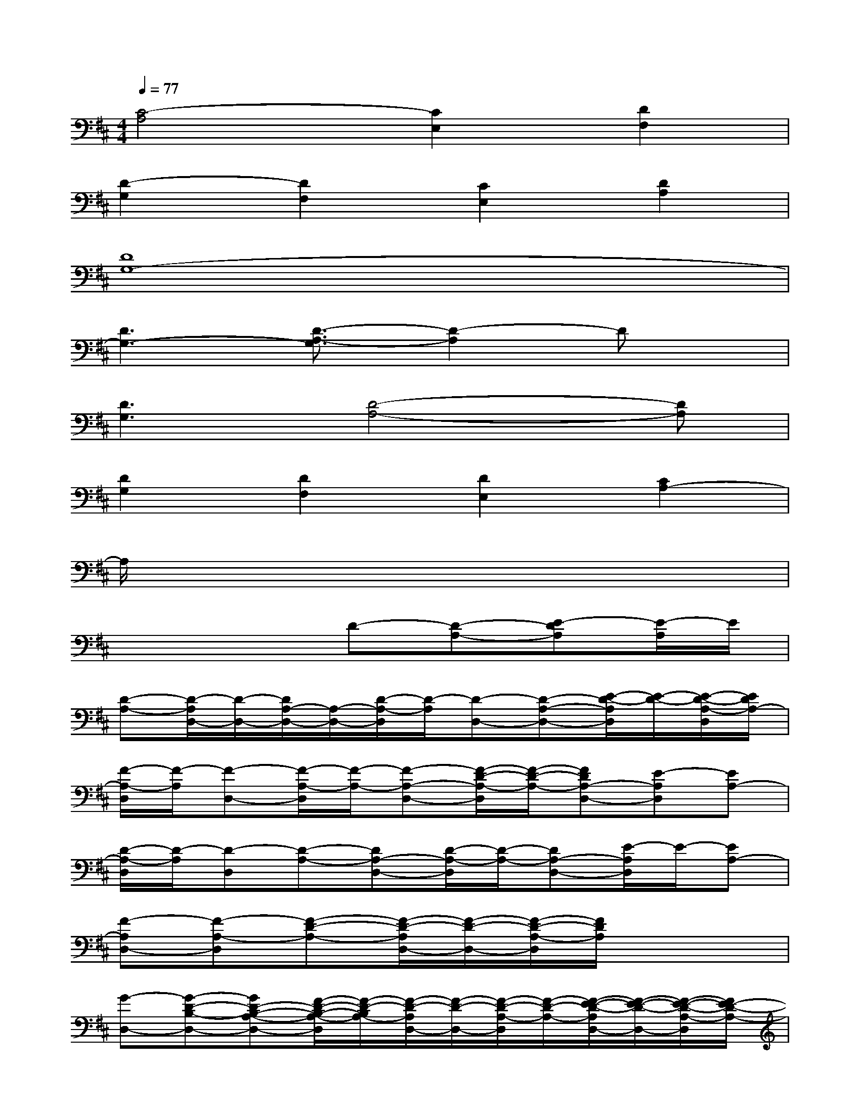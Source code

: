 X:1
T:
M:4/4
L:1/8
Q:1/4=77
K:D%2sharps
V:1
[C4-A,4][C2E,2][D2F,2]|
[D2-G,2][D2F,2][C2E,2][D2A,2]|
[D8G,8-]|
[D3G,3-][D3/2-A,3/2-G,3/2][D2-A,2]Dx/2|
[D3G,3][D4-A,4-][DA,]|
[D2G,2][D2F,2][D2E,2][C2A,2-]|
A,/2x6x3/2|
x4D-[D-A,-][E-DA,][E/2-A,/2]E/2|
[D-A,-][D/2-A,/2D,/2-][D/2-D,/2-][D/2A,/2-D,/2-][A,/2-D,/2-][D/2-A,/2-D,/2][D/2-A,/2][D-D,-][D-A,-D,-][E/2-D/2-A,/2D,/2][E/2-D/2-][E/2-D/2-A,/2-D,/2][E/2D/2A,/2-]|
[F/2-A,/2-D,/2][F/2-A,/2][F-D,-][F/2-A,/2-D,/2][F/2-A,/2-][F-A,-D,-][F/2-D/2-A,/2-D,/2][F/2-D/2-A,/2-][FDA,-D,-][E-A,D,][EA,-]|
[D/2-A,/2-D,/2][D/2-A,/2][D-D,][D-A,-][DA,-D,-][D/2-A,/2-D,/2][D/2-A,/2-][DA,-D,-][E/2-A,/2D,/2]E/2-[EA,-]|
[F-A,D,-][F-A,-D,][F-D-A,-][F/2-D/2-A,/2D,/2-][F/2-D/2-D,/2-][F/2-D/2-A,/2-D,/2][F/2D/2A,/2]x3|
[G-D,-][G-D-B,-D,-][GD-B,-A,-D,-][F/2-D/2-B,/2-A,/2-D,/2][F/2-D/2-B,/2A,/2-][F/2-D/2-A,/2D,/2-][F/2-D/2-D,/2-][F/2-D/2-A,/2-D,/2][F/2-D/2-A,/2-][F/2-E/2-D/2-A,/2D,/2-][F/2-E/2-D/2-D,/2-][F/2-E/2-D/2-A,/2-D,/2][F/2E/2-D/2-A,/2-]|
[G2-E2-D2-A,2D,2][GE-D-B,-A,-][F-E-DB,A,-D,-][F/2-E/2-D/2-B,/2-A,/2D,/2-][F/2-E/2-D/2-B,/2-D,/2-][F/2-E/2D/2-B,/2-A,/2-D,/2-][F/2D/2-B,/2-A,/2-D,/2-][E-DB,A,D,][EA,-]|
[F-A,-][f-F-A,-][f2-F2-D2-A,2-][f/2-F/2-D/2A,/2-][f/2-F/2-A,/2-][f-F-D-A,-][f/2-G/2-F/2-D/2-A,/2][f/2-G/2-F/2-D/2-][f/2G/2-F/2-D/2-A,/2-][G/2-F/2-D/2-A,/2-]|
[G/2-F/2E/2-D/2A,/2-][G3/2-E3/2-A,3/2-][GE-D-CA,-][E2-D2C2-A,2-][E-DC-A,-][E-C-A,][E/2-C/2-][E/2C/2A,/2-D,/2-]